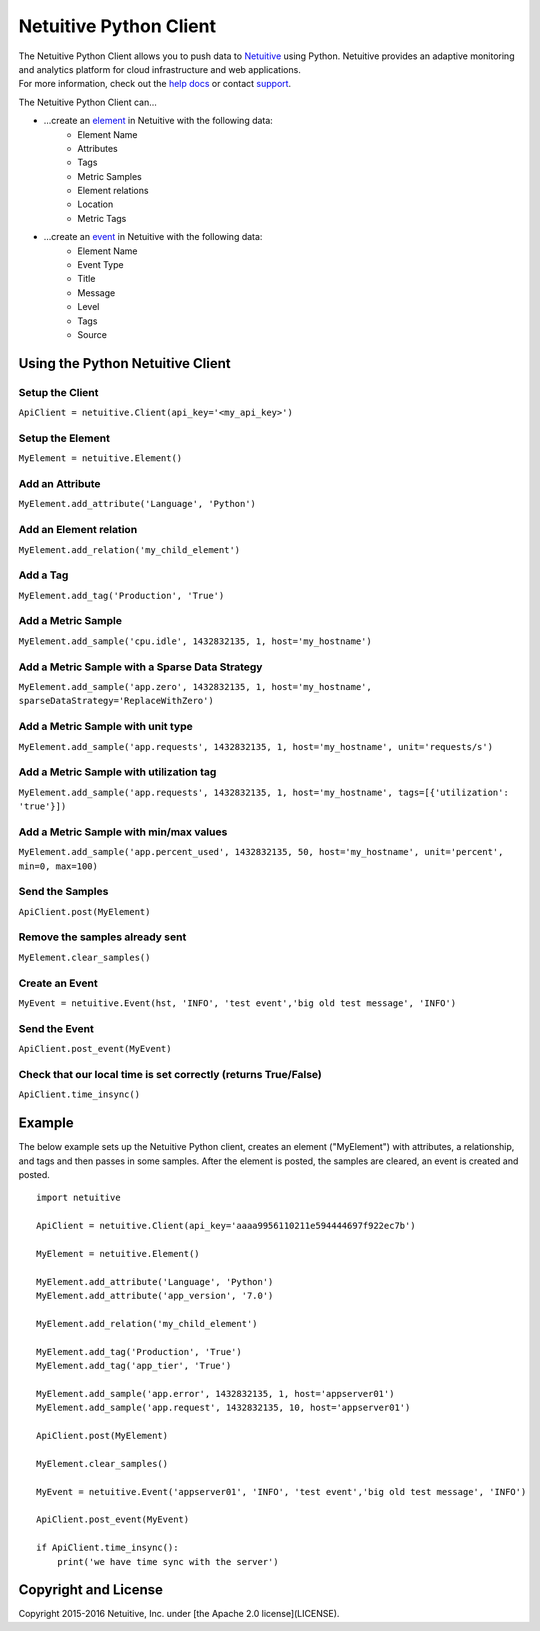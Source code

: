 ===============================
Netuitive Python Client
===============================

|BuildStatus|_

.. |BuildStatus| image:: https://travis-ci.org/Netuitive/netuitive-client-python.svg?branch=master 
.. _BuildStatus: https://travis-ci.org/Netuitive/netuitive-client-python
.. image:: https://coveralls.io/repos/github/Netuitive/netuitive-client-python/badge.svg?branch=master :target: https://coveralls.io/github/Netuitive/netuitive-client-python?branch=master

| The Netuitive Python Client allows you to push data to `Netuitive <https://www.netuitive.com>`_ using Python. Netuitive provides an adaptive monitoring and analytics platform for cloud infrastructure and web applications.

| For more information, check out the `help docs <https://help.netuitive.com>`_ or contact `support <mailto:support@netuitive.com>`_.

The Netuitive Python Client can...

* ...create an `element <https://help.netuitive.com/Content/Performance/Elements/elements.htm>`_ in Netuitive with the following data:
    * Element Name
    * Attributes
    * Tags
    * Metric Samples
    * Element relations
    * Location
    * Metric Tags

* ...create an `event <https://help.netuitive.com/Content/Events/events.htm>`_ in Netuitive with the following data:
    * Element Name
    * Event Type
    * Title
    * Message
    * Level
    * Tags
    * Source

Using the Python Netuitive Client
----------------------------------

Setup the Client
~~~~~~~~~~~~~~~~~

``ApiClient = netuitive.Client(api_key='<my_api_key>')``


Setup the Element
~~~~~~~~~~~~~~~~~~

``MyElement = netuitive.Element()``

Add an Attribute
~~~~~~~~~~~~~~~~~

``MyElement.add_attribute('Language', 'Python')``

Add an Element relation
~~~~~~~~~~~~~~~~~~~~~~~~

``MyElement.add_relation('my_child_element')``

Add a Tag
~~~~~~~~~~

``MyElement.add_tag('Production', 'True')``

Add a Metric Sample
~~~~~~~~~~~~~~~~~~~~

``MyElement.add_sample('cpu.idle', 1432832135, 1, host='my_hostname')``

Add a Metric Sample with a Sparse Data Strategy
~~~~~~~~~~~~~~~~~~~~~~~~~~~~~~~~~~~~~~~~~~~~~~~~

``MyElement.add_sample('app.zero', 1432832135, 1, host='my_hostname', sparseDataStrategy='ReplaceWithZero')``

Add a Metric Sample with unit type
~~~~~~~~~~~~~~~~~~~~~~~~~~~~~~~~~~~
``MyElement.add_sample('app.requests', 1432832135, 1, host='my_hostname', unit='requests/s')``

Add a Metric Sample with utilization tag
~~~~~~~~~~~~~~~~~~~~~~~~~~~~~~~~~~~~~~~~~

``MyElement.add_sample('app.requests', 1432832135, 1, host='my_hostname', tags=[{'utilization': 'true'}])``

Add a Metric Sample with min/max values
~~~~~~~~~~~~~~~~~~~~~~~~~~~~~~~~~~~~~~~~

``MyElement.add_sample('app.percent_used', 1432832135, 50, host='my_hostname', unit='percent', min=0, max=100)``

Send the Samples
~~~~~~~~~~~~~~~~~

``ApiClient.post(MyElement)``

Remove the samples already sent
~~~~~~~~~~~~~~~~~~~~~~~~~~~~~~~~

``MyElement.clear_samples()``

Create an Event
~~~~~~~~~~~~~~~~

``MyEvent = netuitive.Event(hst, 'INFO', 'test event','big old test message', 'INFO')``

Send the Event
~~~~~~~~~~~~~~~

``ApiClient.post_event(MyEvent)``

Check that our local time is set correctly (returns True/False)
~~~~~~~~~~~~~~~~~~~~~~~~~~~~~~~~~~~~~~~~~~~~~~~~~~~~~~~~~~~~~~~~

``ApiClient.time_insync()``

Example
----------
The below example sets up the Netuitive Python client, creates an element ("MyElement") with attributes, a relationship, and tags and then passes in some samples. After the element is posted, the samples are cleared, an event is created and posted.
::

    import netuitive

    ApiClient = netuitive.Client(api_key='aaaa9956110211e594444697f922ec7b')

    MyElement = netuitive.Element()

    MyElement.add_attribute('Language', 'Python')
    MyElement.add_attribute('app_version', '7.0')

    MyElement.add_relation('my_child_element')

    MyElement.add_tag('Production', 'True')
    MyElement.add_tag('app_tier', 'True')

    MyElement.add_sample('app.error', 1432832135, 1, host='appserver01')
    MyElement.add_sample('app.request', 1432832135, 10, host='appserver01')

    ApiClient.post(MyElement)

    MyElement.clear_samples()

    MyEvent = netuitive.Event('appserver01', 'INFO', 'test event','big old test message', 'INFO')

    ApiClient.post_event(MyEvent)

    if ApiClient.time_insync():
        print('we have time sync with the server')

Copyright and License
---------------------

Copyright 2015-2016 Netuitive, Inc. under [the Apache 2.0 license](LICENSE).
